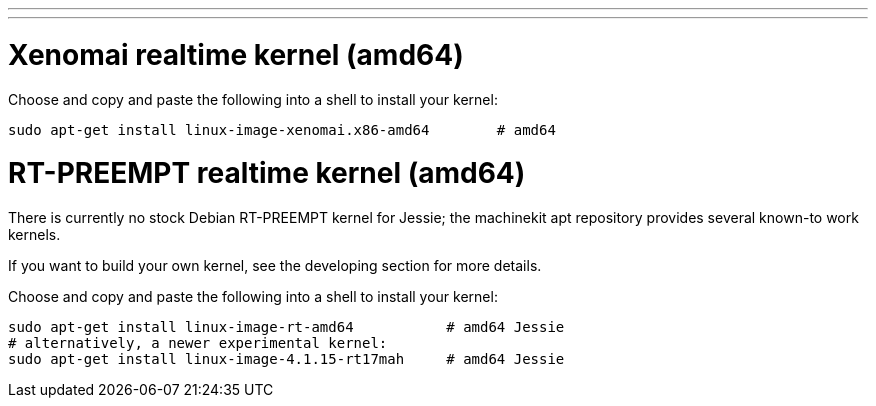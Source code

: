 ---
---

:skip-front-matter:

= Xenomai realtime kernel (amd64)

Choose and copy and paste the following into a shell to
install your kernel:
[source,bash]
----
sudo apt-get install linux-image-xenomai.x86-amd64 	  # amd64
----

= RT-PREEMPT realtime kernel (amd64)

There is currently no stock Debian RT-PREEMPT kernel for Jessie; the machinekit apt repository provides
several known-to work kernels. 

If you want to build your own kernel, see the developing section for more details.

Choose and copy and paste the following into a shell to
install your kernel:

[source,bash]
----
sudo apt-get install linux-image-rt-amd64           # amd64 Jessie
# alternatively, a newer experimental kernel:
sudo apt-get install linux-image-4.1.15-rt17mah     # amd64 Jessie
----
